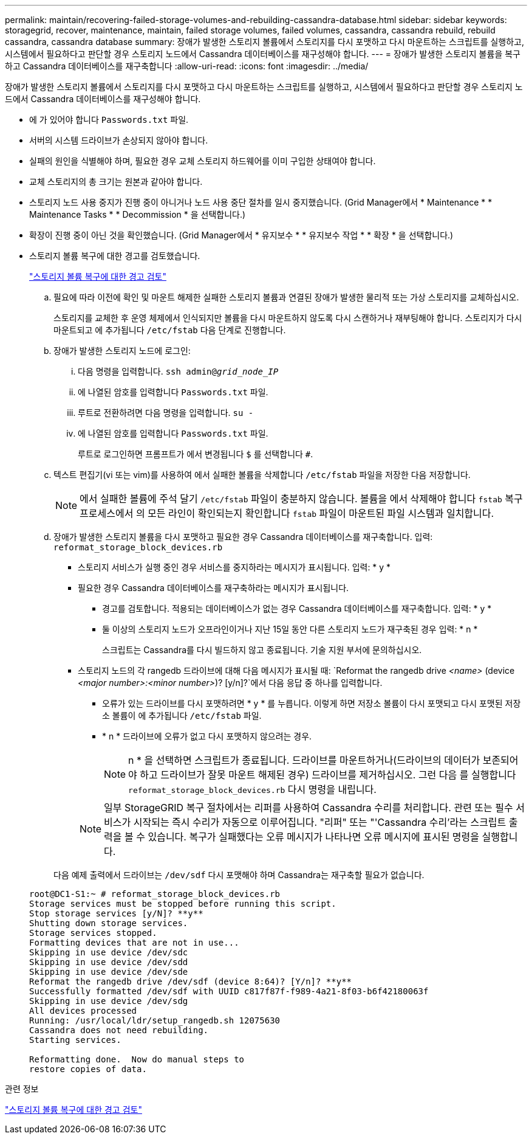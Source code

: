 ---
permalink: maintain/recovering-failed-storage-volumes-and-rebuilding-cassandra-database.html 
sidebar: sidebar 
keywords: storagegrid, recover, maintenance, maintain, failed storage volumes, failed volumes, cassandra, cassandra rebuild, rebuild cassandra, cassandra database 
summary: 장애가 발생한 스토리지 볼륨에서 스토리지를 다시 포맷하고 다시 마운트하는 스크립트를 실행하고, 시스템에서 필요하다고 판단할 경우 스토리지 노드에서 Cassandra 데이터베이스를 재구성해야 합니다. 
---
= 장애가 발생한 스토리지 볼륨을 복구하고 Cassandra 데이터베이스를 재구축합니다
:allow-uri-read: 
:icons: font
:imagesdir: ../media/


[role="lead"]
장애가 발생한 스토리지 볼륨에서 스토리지를 다시 포맷하고 다시 마운트하는 스크립트를 실행하고, 시스템에서 필요하다고 판단할 경우 스토리지 노드에서 Cassandra 데이터베이스를 재구성해야 합니다.

* 에 가 있어야 합니다 `Passwords.txt` 파일.
* 서버의 시스템 드라이브가 손상되지 않아야 합니다.
* 실패의 원인을 식별해야 하며, 필요한 경우 교체 스토리지 하드웨어를 이미 구입한 상태여야 합니다.
* 교체 스토리지의 총 크기는 원본과 같아야 합니다.
* 스토리지 노드 사용 중지가 진행 중이 아니거나 노드 사용 중단 절차를 일시 중지했습니다. (Grid Manager에서 * Maintenance * * Maintenance Tasks * * Decommission * 을 선택합니다.)
* 확장이 진행 중이 아닌 것을 확인했습니다. (Grid Manager에서 * 유지보수 * * 유지보수 작업 * * 확장 * 을 선택합니다.)
* 스토리지 볼륨 복구에 대한 경고를 검토했습니다.
+
link:reviewing-warnings-about-storage-volume-recovery.html["스토리지 볼륨 복구에 대한 경고 검토"]

+
.. 필요에 따라 이전에 확인 및 마운트 해제한 실패한 스토리지 볼륨과 연결된 장애가 발생한 물리적 또는 가상 스토리지를 교체하십시오.
+
스토리지를 교체한 후 운영 체제에서 인식되지만 볼륨을 다시 마운트하지 않도록 다시 스캔하거나 재부팅해야 합니다. 스토리지가 다시 마운트되고 에 추가됩니다 `/etc/fstab` 다음 단계로 진행합니다.

.. 장애가 발생한 스토리지 노드에 로그인:
+
... 다음 명령을 입력합니다. `ssh admin@_grid_node_IP_`
... 에 나열된 암호를 입력합니다 `Passwords.txt` 파일.
... 루트로 전환하려면 다음 명령을 입력합니다. `su -`
... 에 나열된 암호를 입력합니다 `Passwords.txt` 파일.




+
루트로 로그인하면 프롬프트가 에서 변경됩니다 `$` 를 선택합니다 `#`.

+
.. 텍스트 편집기(vi 또는 vim)를 사용하여 에서 실패한 볼륨을 삭제합니다 `/etc/fstab` 파일을 저장한 다음 저장합니다.
+

NOTE: 에서 실패한 볼륨에 주석 달기 `/etc/fstab` 파일이 충분하지 않습니다. 볼륨을 에서 삭제해야 합니다 `fstab` 복구 프로세스에서 의 모든 라인이 확인되는지 확인합니다 `fstab` 파일이 마운트된 파일 시스템과 일치합니다.

.. 장애가 발생한 스토리지 볼륨을 다시 포맷하고 필요한 경우 Cassandra 데이터베이스를 재구축합니다. 입력: `reformat_storage_block_devices.rb`
+
*** 스토리지 서비스가 실행 중인 경우 서비스를 중지하라는 메시지가 표시됩니다. 입력: * y *
*** 필요한 경우 Cassandra 데이터베이스를 재구축하라는 메시지가 표시됩니다.
+
**** 경고를 검토합니다. 적용되는 데이터베이스가 없는 경우 Cassandra 데이터베이스를 재구축합니다. 입력: * y *
**** 둘 이상의 스토리지 노드가 오프라인이거나 지난 15일 동안 다른 스토리지 노드가 재구축된 경우 입력: * n *
+
스크립트는 Cassandra를 다시 빌드하지 않고 종료됩니다. 기술 지원 부서에 문의하십시오.



*** 스토리지 노드의 각 rangedb 드라이브에 대해 다음 메시지가 표시될 때: `Reformat the rangedb drive _<name>_ (device _<major number>:<minor number>_)? [y/n]?`에서 다음 응답 중 하나를 입력합니다.
+
**** 오류가 있는 드라이브를 다시 포맷하려면 * y * 를 누릅니다. 이렇게 하면 저장소 볼륨이 다시 포맷되고 다시 포맷된 저장소 볼륨이 에 추가됩니다 `/etc/fstab` 파일.
**** * n * 드라이브에 오류가 없고 다시 포맷하지 않으려는 경우.
+

NOTE: n * 을 선택하면 스크립트가 종료됩니다. 드라이브를 마운트하거나(드라이브의 데이터가 보존되어야 하고 드라이브가 잘못 마운트 해제된 경우) 드라이브를 제거하십시오. 그런 다음 를 실행합니다 `reformat_storage_block_devices.rb` 다시 명령을 내립니다.

+

NOTE: 일부 StorageGRID 복구 절차에서는 리퍼를 사용하여 Cassandra 수리를 처리합니다. 관련 또는 필수 서비스가 시작되는 즉시 수리가 자동으로 이루어집니다. "리퍼" 또는 "'Cassandra 수리'라는 스크립트 출력을 볼 수 있습니다. 복구가 실패했다는 오류 메시지가 나타나면 오류 메시지에 표시된 명령을 실행합니다.

+
다음 예제 출력에서 드라이브는 `/dev/sdf` 다시 포맷해야 하며 Cassandra는 재구축할 필요가 없습니다.

+
[listing]
----
root@DC1-S1:~ # reformat_storage_block_devices.rb
Storage services must be stopped before running this script.
Stop storage services [y/N]? **y**
Shutting down storage services.
Storage services stopped.
Formatting devices that are not in use...
Skipping in use device /dev/sdc
Skipping in use device /dev/sdd
Skipping in use device /dev/sde
Reformat the rangedb drive /dev/sdf (device 8:64)? [Y/n]? **y**
Successfully formatted /dev/sdf with UUID c817f87f-f989-4a21-8f03-b6f42180063f
Skipping in use device /dev/sdg
All devices processed
Running: /usr/local/ldr/setup_rangedb.sh 12075630
Cassandra does not need rebuilding.
Starting services.

Reformatting done.  Now do manual steps to
restore copies of data.
----








.관련 정보
link:reviewing-warnings-about-storage-volume-recovery.html["스토리지 볼륨 복구에 대한 경고 검토"]
